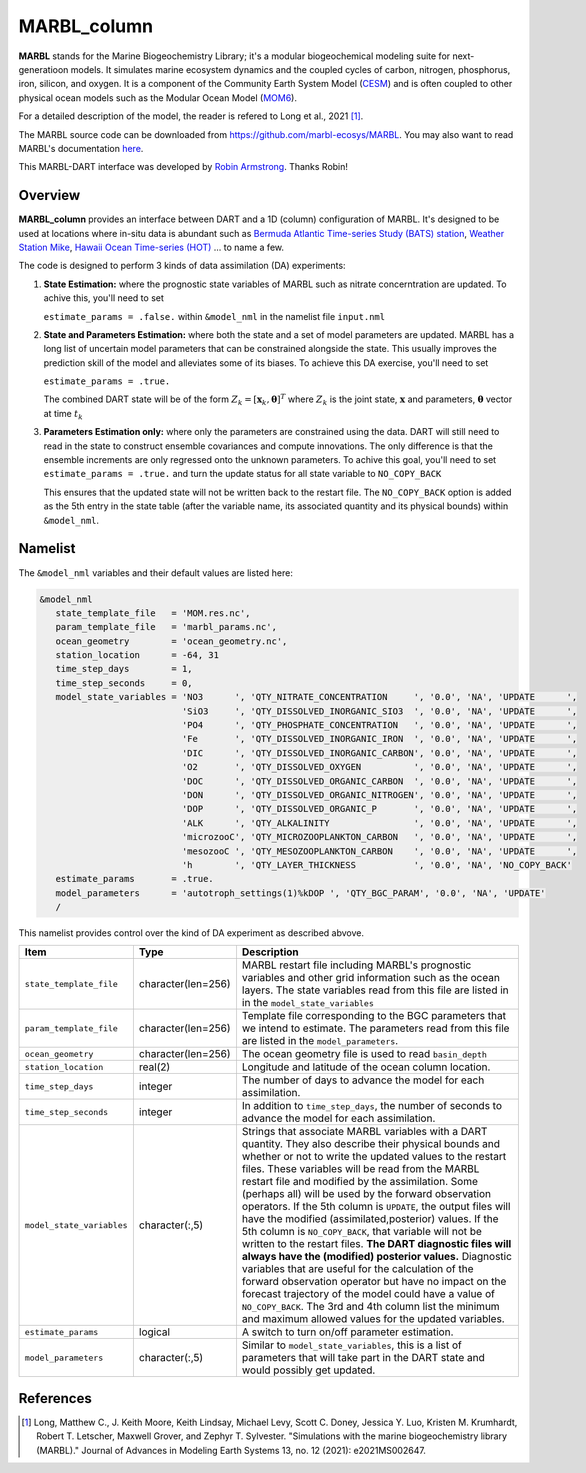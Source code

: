 MARBL_column
============

**MARBL** stands for the Marine Biogeochemistry Library; it's a modular biogeochemical modeling suite for next-generatioon models. 
It simulates marine ecosystem dynamics and the coupled cycles of carbon, nitrogen, phosphorus, iron, silicon, and oxygen. 
It is a component of the Community Earth System Model (`CESM <https://www.cesm.ucar.edu/>`_) and is often coupled to 
other physical ocean models such as the Modular Ocean Model (`MOM6 <https://mom6.readthedocs.io/en/main/>`_). 
                         
For a detailed description of the model, the reader is refered to Long et al., 2021 [1]_.
                         
The MARBL source code can be downloaded from https://github.com/marbl-ecosys/MARBL. You may also want to read 
MARBL's documentation `here <https://marbl-ecosys.github.io>`_.

This MARBL-DART interface was developed by `Robin Armstrong <https://github.com/robin-armstrong>`_. Thanks Robin! 

Overview 
--------
**MARBL_column** provides an interface between DART and a 1D (column) configuration of MARBL. 
It's designed to be used at locations where in-situ data is abundant such as 
`Bermuda Atlantic Time-series Study (BATS) station <https://bats.bios.asu.edu/>`_, 
`Weather Station Mike <https://projects.met.no/iaoos/en/en-testitem1/work-packages/wp3-process-experiments/task-3.2-towards-a-modern-weather-station-mike/indexccb4.html>`_, 
`Hawaii Ocean Time-series (HOT) <https://hahana.soest.hawaii.edu/hot/>`_ ... to name a few. 
 
The code is designed to perform 3 kinds of data assimilation (DA) experiments: 
                         
#. **State Estimation:** where the prognostic state variables of MARBL such as nitrate concerntration are updated.
   To achive this, you'll need to set  
   
   ``estimate_params = .false.`` within ``&model_nml`` in the namelist file ``input.nml`` 
                         
#. **State and Parameters Estimation:** where both the state and a set of model parameters are updated. 
   MARBL has a long list of uncertain model parameters that can be constrained alongside the state. 
   This usually improves the prediction skill of the model and alleviates some of its biases. 
   To achieve this DA exercise, you'll need to set
   
   ``estimate_params = .true.`` 
   
   The combined DART state will be of the form :math:`Z_k = \left[ \mathbf{x}_k, \boldsymbol{\theta} \right]^T`
   where :math:`Z_k` is the joint state, :math:`\mathbf{x}` and parameters, :math:`\boldsymbol{\theta}` 
   vector at time :math:`t_k`      
                    
#. **Parameters Estimation only:** where only the parameters are constrained using the data. DART
   will still need to read in the state to construct ensemble covariances and compute innovations. 
   The only difference is that the ensemble increments are only regressed onto the unknown parameters.
   To achive this goal, you'll need to set ``estimate_params = .true.`` and turn the update status for 
   all state variable to ``NO_COPY_BACK``
   
   This ensures that the updated state will not be written back to the restart file. The ``NO_COPY_BACK`` 
   option is added as the 5th entry in the state table (after the variable name, its associated quantity 
   and its physical bounds) within ``&model_nml``. 

Namelist
--------
The ``&model_nml`` variables and their default values are listed here:

.. code-block:: fortran 

  &model_nml
     state_template_file   = 'MOM.res.nc', 
     param_template_file   = 'marbl_params.nc',
     ocean_geometry        = 'ocean_geometry.nc',
     station_location      = -64, 31
     time_step_days        = 1,
     time_step_seconds     = 0,
     model_state_variables = 'NO3      ', 'QTY_NITRATE_CONCENTRATION     ', '0.0', 'NA', 'UPDATE      ',
                             'SiO3     ', 'QTY_DISSOLVED_INORGANIC_SIO3  ', '0.0', 'NA', 'UPDATE      ',
                             'PO4      ', 'QTY_PHOSPHATE_CONCENTRATION   ', '0.0', 'NA', 'UPDATE      ',
                             'Fe       ', 'QTY_DISSOLVED_INORGANIC_IRON  ', '0.0', 'NA', 'UPDATE      ',
                             'DIC      ', 'QTY_DISSOLVED_INORGANIC_CARBON', '0.0', 'NA', 'UPDATE      ',
                             'O2       ', 'QTY_DISSOLVED_OXYGEN          ', '0.0', 'NA', 'UPDATE      ',
                             'DOC      ', 'QTY_DISSOLVED_ORGANIC_CARBON  ', '0.0', 'NA', 'UPDATE      ',
                             'DON      ', 'QTY_DISSOLVED_ORGANIC_NITROGEN', '0.0', 'NA', 'UPDATE      ',
                             'DOP      ', 'QTY_DISSOLVED_ORGANIC_P       ', '0.0', 'NA', 'UPDATE      ',
                             'ALK      ', 'QTY_ALKALINITY                ', '0.0', 'NA', 'UPDATE      ',
                             'microzooC', 'QTY_MICROZOOPLANKTON_CARBON   ', '0.0', 'NA', 'UPDATE      ',
                             'mesozooC ', 'QTY_MESOZOOPLANKTON_CARBON    ', '0.0', 'NA', 'UPDATE      ',
                             'h        ', 'QTY_LAYER_THICKNESS           ', '0.0', 'NA', 'NO_COPY_BACK'
     estimate_params       = .true.
     model_parameters      = 'autotroph_settings(1)%kDOP ', 'QTY_BGC_PARAM', '0.0', 'NA', 'UPDATE'
     /

This namelist provides control over the kind of DA experiment as described abvove. 

+-------------------------------------+--------------------+------------------------------------------------------------+
| Item                                | Type               | Description                                                |
+=====================================+====================+============================================================+
| ``state_template_file``             | character(len=256) | MARBL restart file including MARBL's prognostic variables  |
|                                     |                    | and other grid information such as the ocean layers.       |
|                                     |                    | The state variables read from this file are listed in      |
|                                     |                    | in the ``model_state_variables``                           |
+-------------------------------------+--------------------+------------------------------------------------------------+
| ``param_template_file``             | character(len=256) | Template file corresponding to the BGC parameters that we  |
|                                     |                    | intend to estimate. The parameters read from this file are |
|                                     |                    | listed in the ``model_parameters``.                        |
+-------------------------------------+--------------------+------------------------------------------------------------+
| ``ocean_geometry``                  | character(len=256) | The ocean geometry file is used to read ``basin_depth``    |
+-------------------------------------+--------------------+------------------------------------------------------------+
| ``station_location``                | real(2)            | Longitude and latitude of the ocean column location.       |
+-------------------------------------+--------------------+------------------------------------------------------------+                               
| ``time_step_days``                  | integer            | The number of days to advance the model for each           | 
|                                     |                    | assimilation.                                              |
+-------------------------------------+--------------------+------------------------------------------------------------+
| ``time_step_seconds``               | integer            | In addition to ``time_step_days``, the number              |
|                                     |                    | of seconds to advance the model for each assimilation.     |
+-------------------------------------+--------------------+------------------------------------------------------------+
| ``model_state_variables``           | character(:,5)     | Strings that associate MARBL variables with a DART         |
|                                     |                    | quantity. They also describe their physical bounds and     |
|                                     |                    | whether or not to write the updated values to the restart  |
|                                     |                    | files. These variables will be read from the MARBL restart |
|                                     |                    | file and modified by the assimilation. Some (perhaps all)  |
|                                     |                    | will be used by the forward observation operators. If the  |
|                                     |                    | 5th column is ``UPDATE``, the output files will have the   |
|                                     |                    | modified (assimilated,posterior) values. If the 5th        |
|                                     |                    | column is ``NO_COPY_BACK``, that variable will not be      |
|                                     |                    | written to the restart files. **The DART diagnostic files  |
|                                     |                    | will always have the (modified) posterior values.**        |
|                                     |                    | Diagnostic variables that are useful for the calculation   |
|                                     |                    | of the forward observation operator but have no impact on  |
|                                     |                    | the forecast trajectory of the model could have a value of |
|                                     |                    | ``NO_COPY_BACK``. The 3rd and 4th column list the minimum  |
|                                     |                    | and maximum allowed values for the updated variables.      |
+-------------------------------------+--------------------+------------------------------------------------------------+
| ``estimate_params``                 | logical            | A switch to turn on/off parameter estimation.              |
+-------------------------------------+--------------------+------------------------------------------------------------+
| ``model_parameters``                | character(:,5)     | Similar to ``model_state_variables``, this is a list of    |
|                                     |                    | parameters that will take part in the DART state and       |
|                                     |                    | would possibly get updated.                                |
+-------------------------------------+--------------------+------------------------------------------------------------+


References
----------
.. [1] Long, Matthew C., J. Keith Moore, Keith Lindsay, Michael Levy, Scott C. Doney, 
       Jessica Y. Luo, Kristen M. Krumhardt, Robert T. Letscher, Maxwell Grover, and Zephyr T. Sylvester. 
       "Simulations with the marine biogeochemistry library (MARBL)." 
       Journal of Advances in Modeling Earth Systems 13, no. 12 (2021): e2021MS002647.
